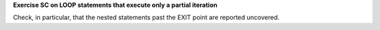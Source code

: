 **Exercise SC on LOOP statements that execute only a partial iteration**

Check, in particular, that the nested statements past the EXIT point are
reported uncovered.
